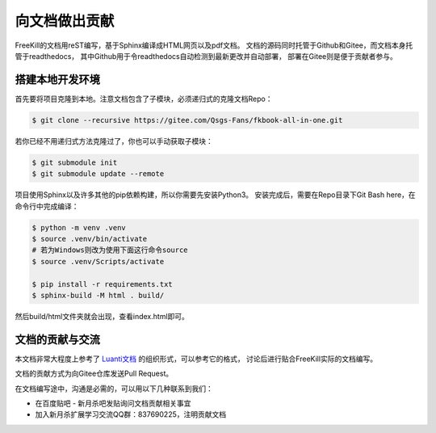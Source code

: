 向文档做出贡献
================

FreeKill的文档用reST编写，基于Sphinx编译成HTML网页以及pdf文档。
文档的源码同时托管于Github和Gitee，而文档本身托管于readthedocs，
其中Github用于令readthedocs自动检测到最新更改并自动部署，
部署在Gitee则是便于贡献者参与。

搭建本地开发环境
------------------

首先要将项目克隆到本地。注意文档包含了子模块，必须递归式的克隆文档Repo：

.. code:: sh

   $ git clone --recursive https://gitee.com/Qsgs-Fans/fkbook-all-in-one.git

若你已经不用递归式方法克隆过了，你也可以手动获取子模块：

.. code:: sh

   $ git submodule init
   $ git submodule update --remote

项目使用Sphinx以及许多其他的pip依赖构建，所以你需要先安装Python3。
安装完成后，需要在Repo目录下Git Bash here，在命令行中完成编译：

.. code:: sh

   $ python -m venv .venv
   $ source .venv/bin/activate  
   # 若为Windows则改为使用下面这行命令source
   $ source .venv/Scripts/activate 

   $ pip install -r requirements.txt
   $ sphinx-build -M html . build/

然后build/html文件夹就会出现，查看index.html即可。

文档的贡献与交流
-------------------

本文档非常大程度上参考了 `Luanti文档 <https://docs.luanti.org/>`_ 的组织形式，可以参考它的格式，
讨论后进行贴合FreeKill实际的文档编写。

文档的贡献方式为向Gitee仓库发送Pull Request。

在文档编写途中，沟通是必需的，可以用以下几种联系到我们：

- 在百度贴吧 - 新月杀吧发贴询问文档贡献相关事宜
- 加入新月杀扩展学习交流QQ群：837690225，注明贡献文档
